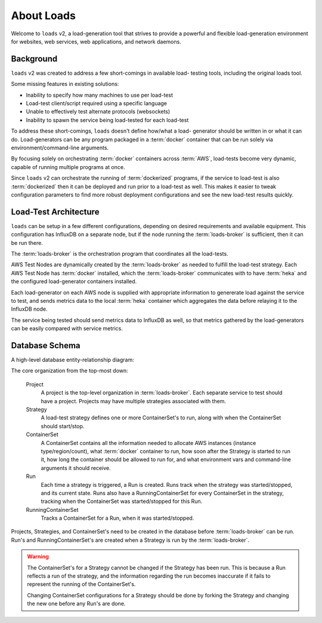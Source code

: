 .. _about:

About Loads
===========

Welcome to ``loads`` v2, a load-generation tool that strives to provide a
powerful and flexible load-generation environment for websites, web services,
web applications, and network daemons.


Background
----------

``loads`` v2 was created to address a few short-comings in available load-
testing tools, including the original loads tool.

Some missing features in existing solutions:

- Inability to specify how many machines to use per load-test
- Load-test client/script required using a specific language
- Unable to effectively test alternate protocols (websockets)
- Inability to spawn the service being load-tested for each load-test

To address these short-comings, ``loads`` doesn't define how/what a load-
generator should be written in or what it can do. Load-generators can be any
program packaged in a :term:`docker` container that can be run solely via
environment/command-line arguments.

By focusing solely on orchestrating :term:`docker` containers across
:term:`AWS`, load-tests become very dynamic, capable of running multiple
programs at once.

Since ``loads`` v2 can orchestrate the running of :term:`dockerized` programs,
if the service to load-test is also :term:`dockerized` then it can be deployed
and run prior to a load-test as well. This makes it easier to tweak
configuration parameters to find more robust deployment configurations and see
the new load-test results quickly.

Load-Test Architecture
----------------------

``loads`` can be setup in a few different configurations, depending on desired
requirements and available equipment. This configuration has InfluxDB on a
separate node, but if the node running the :term:`loads-broker` is sufficient,
then it can be run there.

.. image:: /_static/images/loads.png

The :term:`loads-broker` is the orchestration program that coordinates all the
load-tests.

AWS Test Nodes are dynamically created by the :term:`loads-broker` as needed
to fulfill the load-test strategy. Each AWS Test Node has :term:`docker`
installed, which the :term:`loads-broker` communicates with to have
:term:`heka` and the configured load-generator containers installed.

Each load-generator on each AWS node is supplied with appropriate information
to genererate load against the service to test, and sends metrics data to the
local :term:`heka` container which aggregates the data before relaying it to
the InfluxDB node.

The service being tested should send metrics data to InfluxDB as well, so that
metrics gathered by the load-generators can be easily compared with service
metrics.

Database Schema
---------------

A high-level database entity-relationship diagram:

.. image:: /_static/images/db_erd.png

The core organization from the top-most down:

  Project
  	A project is the top-level organization in :term:`loads-broker`. Each
  	separate service to test should have a project. Projects may have multiple
  	strategies associated with them.
  Strategy
    A load-test strategy defines one or more ContainerSet's to run, along with
    when the ContainerSet should start/stop.
  ContainerSet
    A ContainerSet contains all the information needed to allocate AWS
    instances (instance type/region/count), what :term:`docker` container to
    run, how soon after the Strategy is started to run it, how long the
    container should be allowed to run for, and what environment vars and
    command-line arguments it should receive.
  Run
    Each time a strategy is triggered, a Run is created. Runs track when the
    strategy was started/stopped, and its current state. Runs also have a
    RunningContainerSet for every ContainerSet in the strategy, tracking when
    the ContainerSet was started/stopped for this Run.
  RunningContainerSet
    Tracks a ContainerSet for a Run, when it was started/stopped.

Projects, Strategies, and ContainerSet's need to be created in the database
before :term:`loads-broker` can be run. Run's and RunningContainerSet's are
created when a Strategy is run by the :term:`loads-broker`.

.. warning::

	The ContainerSet's for a Strategy cannot be changed if the Strategy has
	been run. This is because a Run reflects a run of the strategy, and the
	information regarding the run becomes inaccurate if it fails to represent
	the running of the ContainerSet's.

	Changing ContainerSet configurations for a Strategy should be done by
	forking the Strategy and changing the new one before any Run's are done.
